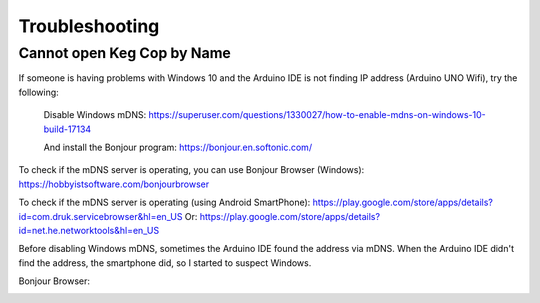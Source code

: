 .. _troubleshooting:

Troubleshooting
######################

.. _faq-mdns:

Cannot open Keg Cop by Name
*****************************

If someone is having problems with Windows 10 and the Arduino IDE is not finding IP address (Arduino UNO Wifi), try the following:

    Disable Windows mDNS:
    https://superuser.com/questions/1330027/how-to-enable-mdns-on-windows-10-build-17134

    And install the Bonjour program:
    https://bonjour.en.softonic.com/

To check if the mDNS server is operating, you can use Bonjour Browser (Windows):
https://hobbyistsoftware.com/bonjourbrowser

To check if the mDNS server is operating (using Android SmartPhone):
https://play.google.com/store/apps/details?id=com.druk.servicebrowser&hl=en_US
Or:
https://play.google.com/store/apps/details?id=net.he.networktools&hl=en_US

Before disabling Windows mDNS, sometimes the Arduino IDE found the address via mDNS. When the Arduino IDE didn't find the address, the smartphone did, so I started to suspect Windows.

Bonjour Browser:

.. image:: bonjour_browser.png
   :scale: 50%
   :align: center
   :alt: Controller Settings
